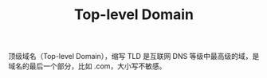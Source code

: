 :PROPERTIES:
:ID:       5ED6C52A-6CC7-44AB-9586-E7552179FA64
:END:
#+TITLE: Top-level Domain

顶级域名（Top-level Domain），缩写 TLD 是互联网 DNS 等级中最高级的域，是域名的最后一个部分，比如 .com，大小写不敏感。

